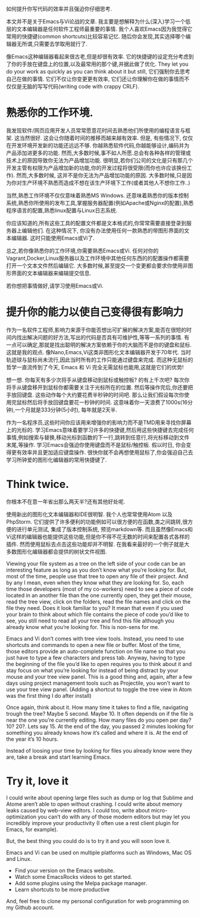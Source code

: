 如何提升你写代码的效率并且强迫你仔细思考.

本文并不是关于Emacs与Vi论战的文章. 我主要是想解释为什么(深入)学习一个低层的文本编辑器是任何软件工程师最重要的事情. 我个人喜欢Emacs因为我觉得它常用的快捷键(common shortcuts)比较容易记忆. 随后你会发现,其实选择哪个编辑器无所谓,只需要去学取用就行了.

像Emacs这种编辑器看起来很古老,但是却很有效率. 它的快捷键的设定充分考虑到了你的手放在键盘上的位置,以及最常用的那个键,并据此做了优化. They let you do your work as quickly as you can think about it but still, 它们强制你去思考自己在做的事情. 它们不仅让你变更更有效率, 它们还让你理解你在做的事情而不仅仅是无脑的写写代码(writing code with crappy CRLF).

* 熟悉你的工作环境.

我发现软件/网页应用开发人员常常愿意花时间去熟悉他们所使用的编程语言与框架. 这当然很好. 这会让你随着时间的推移而越来越有效率. 但是, 有些情况下, 仅仅在开发环境开发新的功能还远远不够. 你越熟悉软件代码,你越能够设计,编码并为产品添加进更多的功能. 然而,大多数时候,事不如人所愿.总会有各种各样的管理或技术上的原因导致你无法为产品增加功能. 很明显,若你们公司的文化是只有那几个开发主管有权限为产品增加新的功能,你的开发过程将很受限(而你也许应该换份工作). 然而,大多数时候, 这并不是你无法为产品增加功能的原因. 大多数时候,只是因为你对生产环境不熟悉而造成不想在该生产环境下工作(或者其他人不想你工作..)

当然,熟悉工作环境不仅仅意味着熟悉MS Windows. 还意味着熟悉你的版本控制系统,熟悉你所使用的发布工具,掌握服务器配置(例如Apache或Nginx的配置),熟悉程序语言的配置,熟悉linux配置与Linux日志系统.

你应该知道的,所有这些工具的配置文件都是文本格式的,你常常需要直接登录到服务器上编辑他们. 在这种情况下, 你没有办法使用任何一款熟悉的带图形界面的文本编辑器. 这时只能使用Emacs或Vi了.

[[http://tuhdo.github.io/static/helm_projectile.gif]]

总之,若你像熟悉你的工作环境,你需要熟悉Emacs或Vi. 任何对你的Vagrant,Docker,Linux服务器以及工作环境中其他任何东西的的配置操作都需要打开一个文本文件然后编辑它. 大多数时候,甚至提交一个变更都会要求你使用非图形界面的文本编辑器来编辑提交信息.

若你想把事情做好,请学习使用Emacs或Vi.

* 提升你的能力以使自己变得很有影响力

作为一名软件工程师,影响力来源于你能否想出可扩展的解决方案,能否在很短的时间内找出解决问题的好方法,写出的代码是否具有可维护性,等等一系列的事情. 有一点可以确定,那就是找出聪明的解决方案依赖于你的大脑而不是你的键盘和鼠标. 这就是我的观点. 像Nano,Emacs,Vi这类非图形化文本编辑器开发于70年代. 当时轨迹球与鼠标尚未流行,因此当时所有的工作只能通过键盘来完成. 而这种无鼠标的哲学一直流传到了今天, Emacs 和 Vi 完全无需鼠标也能用,这就是它们的优势!

想一想. 你每天有多少次将手从键盘移动到鼠标或触控板? 的有上千次吧? 每次你将手从键盘移开到鼠标你都需要关注于光标所在的位置. 然后等操作完后,你还要把手放回键盘. 这些动作每个大约要花费半秒钟的时间吧. 那么让我们假设每次你使用完鼠标然后将手放回键盘要花一秒钟的时间. 这意味着你一天浪费了1000s(16分钟),一个月就是333分钟(5小时), 每年就是2天半.

作为一名程序员,这些时间你应该用来增强你的影响力而不是TMD用来寻找你屏幕上的光标的. 学习Emacs意味着要学习许多的快捷键,然后用这些快捷键去完成任何事情,例如搜索与替换,移动光标到函数的下一行,跳转到任意行,将光标移动到文件末尾,等操作. 学习Emacs会强迫你使用键盘而不是鼠标/触控板. 假以时日, 你会变得更有效率并且更加适应键盘操作. 很快你就不会再想使用鼠标了,你会强迫自己去学习所钟爱的图形化编辑器的常用快捷键了.

* Think twice.

你根本不在意一年省出那么两天半?还有其他好处呢.

使用新出的图形化文本编辑器和IDE很明智. 我个人也常常使用Atom 以及 PhpStorm. 它们提供了许多便利的功能例如可以很方便的在函数,类之间跳转,很方便的进行单元测试, 集成了版本控制系统, 预览markdown等. 而且虽然像Emacs和Vi这样的编辑器也能提供这些功能,但是你不得不花无数的时间来配置各式各样的插件. 然而使用鼠标去点击这些功能却并不明智. 在我看来最好的一个例子就是大多数图形化编辑器都会提供的树状文件视图.

Viewing your file system as a tree on the left side of your code can be an interesting feature as long as you don’t know what you’re looking for. But, most of the time, people use that tree to open any file of their project. And by any I mean, even when they know what they are looking for. So, each time those developers (most of my co-workers) need to see a piece of code located in an another file than the one currently open, they get their mouse, read the tree view, click on the folders, read the file names and click on the file they need. Does it look familiar to you? It mean that even if you used your brain to think about which file contains the piece of code you’d like to see, you still need to read all your tree and find this file although you already know what you’re looking for. This is non-sens for me.

Emacs and Vi don’t comes with tree view tools. Instead, you need to use shortcuts and commands to open a new file or buffer. Most of the time, those editors provide an auto-complete function on file name so that you just have to type a few characters and press tab. Anyway, having to type the beginning of the file you’d like to open requires you to think about it and stay focus on what you’re looking for instead of being distract by your mouse and your tree view panel. This is a good thing and, again, after a few days using project management tools such as Projectile, you won’t want to use your tree view panel. (Adding a shortcut to toggle the tree view in Atom was the first thing I do after install)

Once again, think about it. How many time it takes to find a file, navigating trough the tree? Maybe 5 second. Maybe 10. It often depends on if the file is near the one you’re currently editing. How many files do you open per day? 10? 20?. Lets say 15. At the end of the day, you passed 2 minutes looking for something you already knows how it’s called and where it is. At the end of the year it’s 10 hours.

Instead of loosing your time by looking for files you already know were they are, take a break and start learning Emacs.

* Try it, love it

I could write about opening large files such as dump or log that Sublime and Atome aren’t able to open without crashing. I could write about memory leaks caused by web-view editors. I could too, write about micro-optimization you can’t do with any of those modern editors but may let you incredibly improve your productivity (I often use a rest client plugin for Emacs, for example).

But, the best thing you could do is to try it and you will soon love it.

Emacs and Vi can be used on multiple platforms such as Windows, Mac OS and Linux.

+ Find your version on the Emacs website.
+ Watch some EmacsRocks videos to get started.
+ Add some plugins using the Melpa package manager.
+ Learn shortcuts to be more productive

And, feel free to clone my personal configuration for web programming on my Github account.

